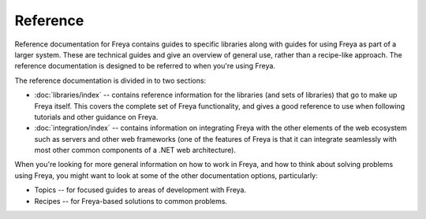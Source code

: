 Reference
=========

Reference documentation for Freya contains guides to specific libraries along with guides for using Freya as part of a larger system. These are technical guides and give an overview of general use, rather than a recipe-like approach. The reference documentation is designed to be referred to when you're using Freya.

The reference documentation is divided in to two sections:

* :doc:`libraries/index` -- contains reference information for the libraries (and sets of libraries) that go to make up Freya itself. This covers the complete set of Freya functionality, and gives a good reference to use when following tutorials and other guidance on Freya.
* :doc:`integration/index` -- contains information on integrating Freya with the other elements of the web ecosystem such as servers and other web frameworks (one of the features of Freya is that it can integrate seamlessly with most other common components of a .NET web architecture).

When you're looking for more general information on how to work in Freya, and how to think about solving problems using Freya, you might want to look at some of the other documentation options, particularly:

* Topics -- for focused guides to areas of development with Freya.
* Recipes -- for Freya-based solutions to common problems.
